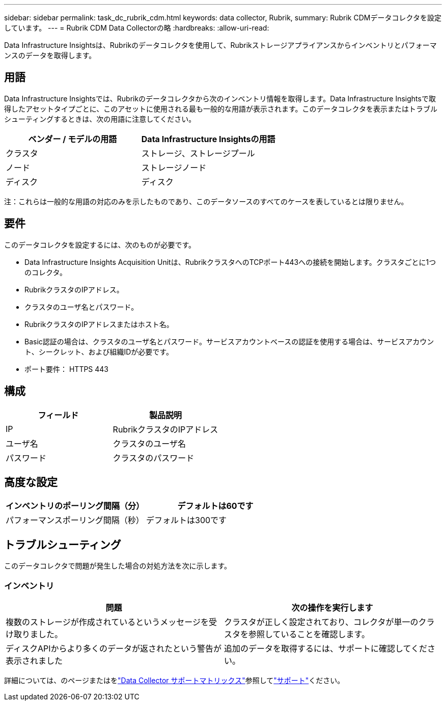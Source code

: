 ---
sidebar: sidebar 
permalink: task_dc_rubrik_cdm.html 
keywords: data collector, Rubrik, 
summary: Rubrik CDMデータコレクタを設定しています。 
---
= Rubrik CDM Data Collectorの略
:hardbreaks:
:allow-uri-read: 


[role="lead"]
Data Infrastructure Insightsは、Rubrikのデータコレクタを使用して、Rubrikストレージアプライアンスからインベントリとパフォーマンスのデータを取得します。



== 用語

Data Infrastructure Insightsでは、Rubrikのデータコレクタから次のインベントリ情報を取得します。Data Infrastructure Insightsで取得したアセットタイプごとに、このアセットに使用される最も一般的な用語が表示されます。このデータコレクタを表示またはトラブルシューティングするときは、次の用語に注意してください。

[cols="2*"]
|===
| ベンダー / モデルの用語 | Data Infrastructure Insightsの用語 


| クラスタ | ストレージ、ストレージプール 


| ノード | ストレージノード 


| ディスク | ディスク 
|===
注：これらは一般的な用語の対応のみを示したものであり、このデータソースのすべてのケースを表しているとは限りません。



== 要件

このデータコレクタを設定するには、次のものが必要です。

* Data Infrastructure Insights Acquisition Unitは、RubrikクラスタへのTCPポート443への接続を開始します。クラスタごとに1つのコレクタ。
* RubrikクラスタのIPアドレス。
* クラスタのユーザ名とパスワード。
* RubrikクラスタのIPアドレスまたはホスト名。
* Basic認証の場合は、クラスタのユーザ名とパスワード。サービスアカウントベースの認証を使用する場合は、サービスアカウント、シークレット、および組織IDが必要です。
* ポート要件： HTTPS 443




== 構成

[cols="2*"]
|===
| フィールド | 製品説明 


| IP | RubrikクラスタのIPアドレス 


| ユーザ名 | クラスタのユーザ名 


| パスワード | クラスタのパスワード 
|===


== 高度な設定

[cols="2*"]
|===
| インベントリのポーリング間隔（分） | デフォルトは60です 


| パフォーマンスポーリング間隔（秒） | デフォルトは300です 
|===


== トラブルシューティング

このデータコレクタで問題が発生した場合の対処方法を次に示します。



=== インベントリ

[cols="2*"]
|===
| 問題 | 次の操作を実行します 


| 複数のストレージが作成されているというメッセージを受け取りました。 | クラスタが正しく設定されており、コレクタが単一のクラスタを参照していることを確認します。 


| ディスクAPIからより多くのデータが返されたという警告が表示されました | 追加のデータを取得するには、サポートに確認してください。 
|===
詳細については、のページまたはをlink:reference_data_collector_support_matrix.html["Data Collector サポートマトリックス"]参照してlink:concept_requesting_support.html["サポート"]ください。
